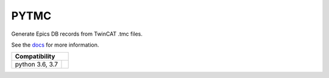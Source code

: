 PYTMC
=====

.. image:: https://travis-ci.org/pcdshub/pytmc.svg?branch=master
       :target: https://travis-ci.org/pcdshub/pytmc

Generate Epics DB records from TwinCAT .tmc files.

See the `docs <https://pcdshub.github.io/pytmc/>`_ for more information.

===============  =====
Compatibility
======================
python 3.6, 3.7  .. image:: https://travis-ci.org/pcdshub/pytmc.svg?branch=master
                      :target: https://travis-ci.org/pcdshub/pytmc
===============  =====
